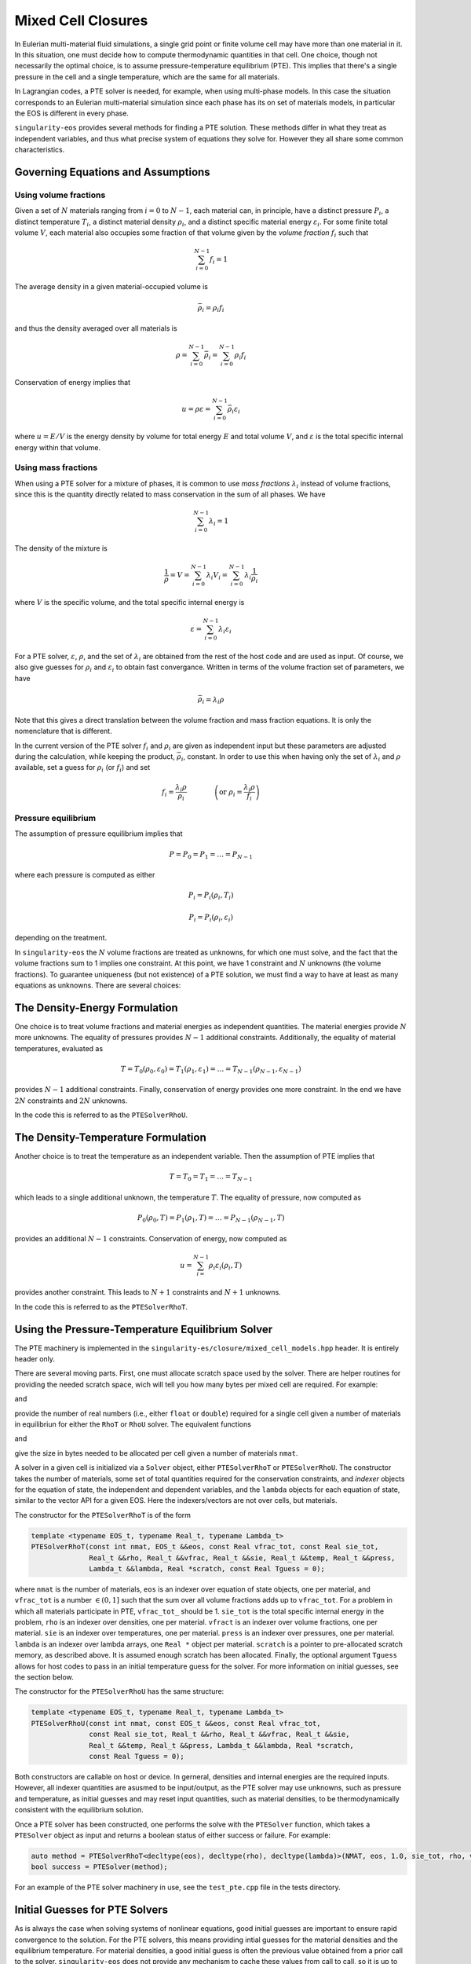 .. _using-closures:

Mixed Cell Closures
====================

In Eulerian multi-material fluid simulations, a single grid point or
finite volume cell may have more than one material in it. In this
situation, one must decide how to compute thermodynamic quantities in
that cell. One choice, though not necessarily the optimal choice, is
to assume pressure-temperature equilibrium (PTE). This implies that there's
a single pressure in the cell and a single temperature, which are the
same for all materials.

In Lagrangian codes, a PTE solver is needed, for example, when using 
multi-phase models. In this case the situation corresponds to an 
Eulerian multi-material simulation since each phase has its on set 
of materials models, in particular the EOS is different in every phase.

``singularity-eos`` provides several methods for finding a PTE
solution. These methods differ in what they treat as independent
variables, and thus what precise system of equations they solve
for. However they all share some common characteristics.

Governing Equations and Assumptions
------------------------------------

Using volume fractions
``````````````````````
Given a set of :math:`N` materials ranging from :math:`i = 0` to
:math:`N-1`, each material can, in principle, have a distinct pressure
:math:`P_i`, a distinct temperature :math:`T_i`, a distinct material
density :math:`\rho_i`, and a distinct specific material energy
:math:`\varepsilon_i`. For some finite total volume :math:`V`, each
material also occupies some fraction of that volume given by the
*volume fraction* :math:`f_i` such that

.. math::

  \sum_{i=0}^{N - 1} f_i = 1

The average density in a given material-occupied volume is

.. math::

  \bar{\rho}_i = \rho_i f_i

and thus the density averaged over all materials is

.. math::

  \rho = \sum_{i=0}^{N - 1} \bar{\rho}_i = \sum_{i=0}^{N-1} \rho_i f_i

Conservation of energy implies that

.. math::

  u = \rho \varepsilon = \sum_{i = 0}^{N - 1} \bar{\rho}_i \varepsilon_i

where :math:`u = E/V` is the energy density by volume for total energy
:math:`E` and total volume :math:`V`, and :math:`\varepsilon` is the
total specific internal energy within that volume.

Using mass fractions
````````````````````

When using a PTE solver for a mixture of phases, it is common to use
*mass fractions* :math:`\lambda_i` instead of volume fractions, since 
this is the quantity directly related to mass conservation in the sum of
all phases. We have

.. math::

  \sum_{i=0}^{N - 1} \lambda_i = 1

The density of the mixture is

.. math::
  
  \frac{1}{\rho} = V = \sum_{i=0}^{N - 1} \lambda_i V_i = \sum_{i=0}^{N - 1} \lambda_i \frac{1}{\rho_i}

where :math:`V` is the specific volume, and the total specific internal energy is

.. math::

  \varepsilon =  \sum_{i=0}^{N - 1} \lambda_i \varepsilon_i

For a PTE solver, :math:`\varepsilon`, :math:`\rho`, and the set of :math:`\lambda_i` are
obtained from the rest of the host code and are used as input. Of course, we also give guesses
for :math:`\rho_i` and :math:`\varepsilon_i` to obtain fast convergance. Written in terms of the 
volume fraction set of parameters, we have

.. math::

  \bar{\rho}_i = \lambda_i \rho

Note that this gives a direct translation between the volume fraction and mass fraction equations.
It is only the nomenclature that is different. 

In the current version of the PTE solver :math:`f_i` and :math:`\rho_i` are given as independent
input but these parameters are adjusted during the calculation, while keeping the product, :math:`\bar{\rho_i}`, constant.
In order to use this when having only the set of :math:`\lambda_i` and :math:`\rho` available, 
set a guess for :math:`\rho_i` (or :math:`f_i`) and set

.. math::

  f_i = \frac{\lambda_i \rho}{\rho_i} \qquad \qquad   \left(\mbox{or } \rho_i = \frac{\lambda_i \rho}{f_i} \right)



Pressure equilibrium
````````````````````

The assumption of pressure equilibrium implies that

.. math::

  P = P_0 = P_1 = \ldots = P_{N - 1}

where each pressure is computed as either

.. math::

  P_i = P_i(\rho_i, T_i)

.. math::

  P_i = P_i(\rho_i, \varepsilon_i)

depending on the treatment.

In ``singularity-eos`` the :math:`N` volume fractions are treated as
unknowns, for which one must solve, and the fact that the volume
fractions sum to 1 implies one constraint. At this point, we have 1
constraint and :math:`N` unknowns (the volume fractions). To guarantee
uniqueness (but not existence) of a PTE solution, we must find a way
to have at least as many equations as unknowns. There are several
choices:

The Density-Energy Formulation
---------------------------------

One choice is to treat volume fractions and material energies as
independent quantities. The material energies provide :math:`N` more
unknowns. The equality of pressures provides :math:`N-1` additional
constraints. Additionally, the equality of material temperatures, evaluated as

.. math::

  T = T_0(\rho_0, \varepsilon_0) = T_1(\rho_1, \varepsilon_1) = \ldots = T_{N-1}(\rho_{N-1},\varepsilon_{N-1})

provides :math:`N-1` additional constraints. Finally, conservation of
energy provides one more constraint. In the end we have :math:`2 N`
constraints and :math:`2 N` unknowns.

In the code this is referred to as the ``PTESolverRhoU``.

The Density-Temperature Formulation
------------------------------------

Another choice is to treat the temperature as an independent
variable. Then the assumption of PTE implies that

.. math::

  T = T_0 = T_1 = \ldots = T_{N - 1}

which leads to a single additional unknown, the temperature
:math:`T`. The equality of pressure, now computed as

.. math::

  P_0(\rho_0, T) = P_1(\rho_1, T) = \ldots = P_{N-1}(\rho_{N-1}, T)

provides an additional :math:`N-1` constraints. Conservation of
energy, now computed as

.. math::

  u = \sum_{i=}^{N-1} \rho_i \varepsilon_i(\rho_i, T)

provides another constraint. This leads to :math:`N+1` constraints and
:math:`N+1` unknowns.

In the code this is referred to as the ``PTESolverRhoT``.

Using the Pressure-Temperature Equilibrium Solver
--------------------------------------------------

The PTE machinery is implemented in the
``singularity-es/closure/mixed_cell_models.hpp`` header. It is
entirely header only.

There are several moving parts. First, one must allocate scratch space
used by the solver. There are helper routines for providing the needed
scratch space, wich will tell you how many bytes per mixed cell are
required. For example:

.. cpp:function:: int PTESolverRhoTRequiredScratch(const int nmat);

and

.. cpp:function:: int PTESolverRhoURequiredScratch(const int nmat);

provide the number of real numbers (i.e., either ``float`` or
``double``) required for a single cell given a number of materials in
equilibriun for either the ``RhoT`` or ``RhoU`` solver. The equivalent
functions

.. cpp:function:: size_t PTESolverRhoTRequiredScratchInBytes(const int nmat);

and

.. cpp:function:: int PTESolverRhoURequiredScratchInBytes(const int nmat);

give the size in bytes needed to be allocated per cell given a number
of materials ``nmat``.

A solver in a given cell is initialized via a ``Solver`` object,
either ``PTESolverRhoT`` or ``PTESolverRhoU``. The constructor takes
the number of materials, some set of total quantities required for the
conservation constraints, and *indexer* objects for the equation of
state, the independent and dependent variables, and the ``lambda``
objects for each equation of state, similar to the vector API for a
given EOS. Here the indexers/vectors are not over cells, but
materials.

The constructor for the ``PTESolverRhoT`` is of the form

.. code-block:: cpp

  template <typename EOS_t, typename Real_t, typename Lambda_t>
  PTESolverRhoT(const int nmat, EOS_t &&eos, const Real vfrac_tot, const Real sie_tot,
                Real_t &&rho, Real_t &&vfrac, Real_t &&sie, Real_t &&temp, Real_t &&press,
                Lambda_t &&lambda, Real *scratch, const Real Tguess = 0);

where ``nmat`` is the number of materials, ``eos`` is an indexer over
equation of state objects, one per material, and ``vfrac_tot`` is a
number :math:`\in (0,1]` such that the sum over all volume fractions
adds up to ``vfrac_tot``. For a problem in which all materials
participate in PTE, ``vfrac_tot_`` should be 1. ``sie_tot`` is the
total specific internal energy in the problem, ``rho`` is an indexer
over densities, one per material. ``vfract`` is an indexer over volume
fractions, one per material. ``sie`` is an indexer over temperatures,
one per material. ``press`` is an indexer over pressures, one per
material. ``lambda`` is an indexer over lambda arrays, one ``Real *``
object per material. ``scratch`` is a pointer to pre-allocated scratch
memory, as described above. It is assumed enough scratch has been
allocated.  Finally, the optional argument ``Tguess`` allows for host
codes to pass in an initial temperature guess for the solver.  For more
information on initial guesses, see the section below.

The constructor for the ``PTESolverRhoU`` has the same structure:

.. code-block:: cpp

  template <typename EOS_t, typename Real_t, typename Lambda_t>
  PTESolverRhoU(const int nmat, const EOS_t &&eos, const Real vfrac_tot,
                const Real sie_tot, Real_t &&rho, Real_t &&vfrac, Real_t &&sie,
                Real_t &&temp, Real_t &&press, Lambda_t &&lambda, Real *scratch,
                const Real Tguess = 0);

Both constructors are callable on host or device. In gerneral,
densities and internal energies are the required inputs. However, all
indexer quantities are asusmed to be input/output, as the PTE solver
may use unknowns, such as pressure and temperature, as initial guesses
and may reset input quantities, such as material densities, to be
thermodynamically consistent with the equilibrium solution.

Once a PTE solver has been constructed, one performs the solve with
the ``PTESolver`` function, which takes a ``PTESolver`` object as
input and returns a boolean status of either success or failure. For
example:

.. code-block:: cpp

  auto method = PTESolverRhoT<decltype(eos), decltype(rho), decltype(lambda)>(NMAT, eos, 1.0, sie_tot, rho, vfrac, sie, temp, press, lambda, scratch);
  bool success = PTESolver(method);

For an example of the PTE solver machinery in use, see the
``test_pte.cpp`` file in the tests directory.

Initial Guesses for PTE Solvers
------------------------------------

As is always the case when solving systems of nonlinear equations, good initial
guesses are important to ensure rapid convergence to the solution.  For the PTE
solvers, this means providing intial guesses for the material densities and the
equilibrium temperature.  For material densities, a good initial guess is often
the previous value obtained from a prior call to the solver. ``singularity-eos``
does not provide any mechanism to cache these values from call to call, so it is
up to the host code to provide these as input to the solvers.  Note that the
input values for the material densities and volume fractions are assumed to be
consistent with the conserved cell-averaged material densities, or in other
words, the produce of the input material densities, volume fractions, and cell
volume should equal the amount of mass of each material in the cell.  This
consistency should be ensured for the input values or else the solvers will not
provide correct answers.

For the temperature initial guess, one can similarly use a previous value for
the cell.  Alternatively, ``singularity-eos`` provides a function that can be
used to provide an initial guess.  This function takes the form

.. code-block:: cpp

  template <typename EOSIndexer, typename RealIndexer>
  PORTABLE_INLINE_FUNCTION Real ApproxTemperatureFromRhoMatU(
    const int nmat, EOSIndexer &&eos, const Real u_tot, RealIndexer &&rho,
    RealIndexer &&vfrac, const Real Tguess = 0.0);

where ``nmat`` is the number of materials, ``eos`` is an indexer over
equation of state objects, ``u_tot`` is the total material internal
energy density (energy per unit volume), ``rho`` is an indexer over
material density, ``vfrac`` is an indexer over material volume fractions,
and the optional argument ``Tguess`` allows for callers to pass in a guess
that could accelerate finding a solution.  This function does a 1-D root find
to find the temperature at which the material internal energies sum to the
total.  The root find does not have a tight tolerance -- instead the
hard-coded tolerance was selected to balance performance with the accuracy
desired for an initial guess in a PTE solve.  If a previous temperature value
is unavailable or some other process may have significantly modified the
temperature since it was last updated, this function can be quite effective.
